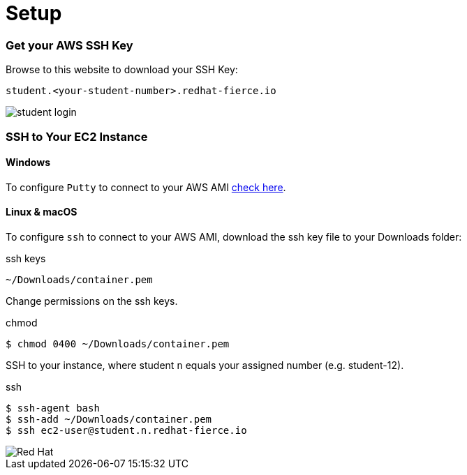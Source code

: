 :imagesdir: images

= Setup

=== Get your AWS SSH Key

Browse to this website to download your SSH Key:

[source]
----
student.<your-student-number>.redhat-fierce.io
----

image::student-login.png[]

=== SSH to Your EC2 Instance


==== Windows

To configure `Putty` to connect to your AWS AMI link:http://docs.aws.amazon.com/AWSEC2/latest/UserGuide/putty.html[check here].

==== Linux & macOS

To configure `ssh` to connect to your AWS AMI, download the ssh key file to your Downloads folder:

.ssh keys
[source]
----
~/Downloads/container.pem
----

Change permissions on the ssh keys.

.chmod
[source]
----
$ chmod 0400 ~/Downloads/container.pem
----

SSH to your instance, where student `n` equals your assigned number (e.g. student-12).

.ssh
[source]
----
$ ssh-agent bash
$ ssh-add ~/Downloads/container.pem
$ ssh ec2-user@student.n.redhat-fierce.io
----

image::redhat.svg['Red Hat']

